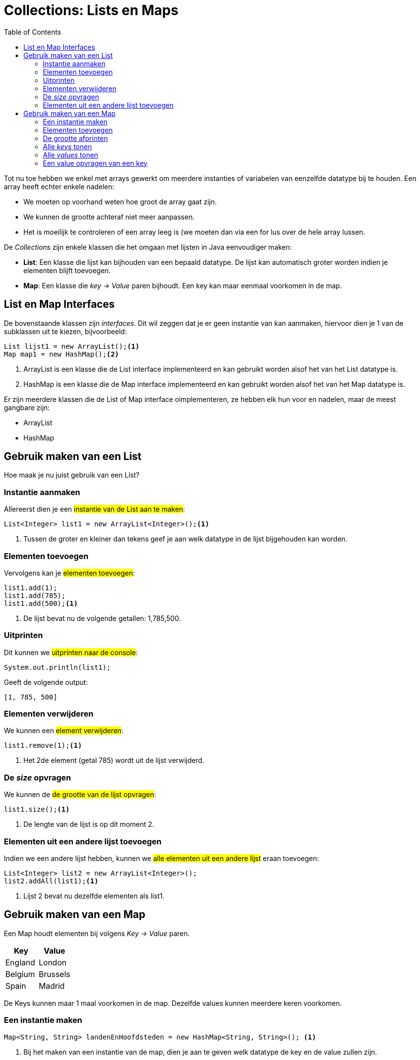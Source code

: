 :lib: pass:quotes[_library_]
:libs: pass:quotes[_libraries_]
:j: Java
:fs: functies
:f: functie
:m: method
:icons: font
:source-highlighter: rouge

//ifdef::env-github[]
:tip-caption: :bulb:
:note-caption: :information_source:
:important-caption: :heavy_exclamation_mark:
:caution-caption: :fire:
:warning-caption: :warning:
//endif::[]

= Collections: Lists en Maps
//Author Mark Nuyts
//v0.1
:toc: left 
:toclevels: 4

Tot nu toe hebben we enkel met arrays gewerkt om meerdere instanties of variabelen van eenzelfde datatype bij te houden. Een array heeft echter enkele nadelen:

* We moeten op voorhand weten hoe groot de array gaat zijn.
* We kunnen de grootte achteraf niet meer aanpassen.
* Het is moeilijk te controleren of een array leeg is (we moeten dan via een for lus over de hele array lussen.

De _Collections_ zijn enkele klassen die het omgaan met lijsten in Java eenvoudiger maken:

* **List**: Een klasse die lijst kan bijhouden van een bepaald datatype. De lijst kan automatisch groter worden indien je elementen blijft toevoegen.
* **Map**: Een klasse die __key -> Value__ paren bijhoudt. Een key kan maar eenmaal voorkomen in de map.

== List en Map Interfaces

De bovenstaande klassen zijn _interfaces_. Dit wil zeggen dat je er geen instantie van kan aanmaken, hiervoor dien je 1 van de subklassen uit te kiezen, bijvoorbeeld:

[source,java]
----
List lijst1 = new ArrayList();<1>
Map map1 = new HashMap();<2>
----
<1> ArrayList is een klasse die de List interface implementeerd en kan gebruikt worden alsof het van het List datatype is.
<2> HashMap is een klasse die de Map interface implementeerd en kan gebruikt worden alsof het van het Map datatype is.

Er zijn meerdere klassen die de List of Map interface oimplementeren, ze hebben elk hun voor en nadelen, maar de meest gangbare zijn:

* ArrayList
* HashMap

== Gebruik maken van een List

Hoe maak je nu juist gebruik van een List?

=== Instantie aanmaken

Allereerst dien je een ##instantie van de List aan te maken##:
[source,java]
----
List<Integer> list1 = new ArrayList<Integer>();<1>
----
<1> Tussen de groter en kleiner dan tekens geef je aan welk datatype in de lijst bijgehouden kan worden.

=== Elementen toevoegen

Vervolgens kan je ##elementen toevoegen##:
[source,java]
----
list1.add(1);
list1.add(785);
list1.add(500);<1>
----
<1> De lijst bevat nu de volgende getallen: 1,785,500.

=== Uitprinten

Dit kunnen we ##uitprinten naar de console##:

[source,java]
----
System.out.println(list1);
----
Geeft de volgende output:
----
[1, 785, 500]
----

=== Elementen verwijderen

We kunnen een ##element verwijderen##:
[source,java]
----
list1.remove(1);<1>
----
<1> Het 2de element (getal 785) wordt uit de lijst verwijderd.

=== De _size_ opvragen

We kunnen de ##de grootte van de lijst opvragen##:
[source,java]
----
list1.size();<1>
----
<1> De lengte van de lijst is op dit moment 2.

===  Elementen uit een andere lijst toevoegen

Indien we een andere lijst hebben, kunnen we ##alle elementen uit een andere lijst## eraan toevoegen:

[source,java]
----
List<Integer> list2 = new ArrayList<Integer>();
list2.addAll(list1);<1>
----
<1> Lijst 2 bevat nu dezelfde elementen als list1.

== Gebruik maken van een Map

Een Map houdt elementen bij volgens __ Key -> Value __ paren.

|===
|Key |Value

|England
|London

|Belgium
|Brussels

|Spain
|Madrid
|===

De Keys kunnen maar 1 maal voorkomen in de map. Dezelfde values kunnen meerdere keren voorkomen.

=== Een instantie maken

[source,java]
----
Map<String, String> landenEnHoofdsteden = new HashMap<String, String>(); <1>
----
<1> Bij het maken van een instantie van de map, dien je aan te geven welk datatype de key en de value zullen zijn.

=== Elementen toevoegen

[source,java]
----
landenEnHoofdsteden.put("England", "London");
landenEnHoofdsteden.put("Spain", "Madrid");
----

=== De grootte afprinten

[source,java]
----
System.out.println(landenEnHoofdsteden.size()); <1>
----
<1> De grootte is op dit moment 2 (key value paren)

=== Alle _keys_ tonen

[source,java]
----
System.out.println(landenEnHoofdsteden.keySet());
----

=== Alle _values_ tonen

[source,java]
----
System.out.println(landenEnHoofdsteden.values());
----

=== Een value opvragen van een key

[source,java]
----
System.out.println(landenEnHoofdsteden.get("England"));
----

